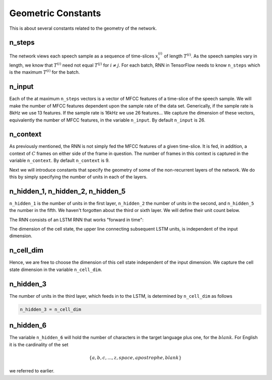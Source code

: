 Geometric Constants
===================

This is about several constants related to the geometry of the network.

n_steps
-------
The network views each speech sample as a sequence of time-slices :math:`x^{(i)}_t` of
length :math:`T^{(i)}`. As the speech samples vary in length, we know that :math:`T^{(i)}`
need not equal :math:`T^{(j)}` for :math:`i \ne j`. For each batch, RNN in TensorFlow needs
to know ``n_steps`` which is the maximum :math:`T^{(i)}` for the batch.

n_input
-------
Each of the at maximum ``n_steps`` vectors is a vector of MFCC features of a
time-slice of the speech sample. We will make the number of MFCC features
dependent upon the sample rate of the data set. Generically, if the sample rate
is 8kHz we use 13 features. If the sample rate is 16kHz we use 26 features...
We capture the dimension of these vectors, equivalently the number of MFCC
features, in the variable ``n_input``. By default ``n_input`` is 26.

n_context
---------
As previously mentioned, the RNN is not simply fed the MFCC features of a given
time-slice. It is fed, in addition, a context of :math:`C` frames on
either side of the frame in question. The number of frames in this context is
captured in the variable ``n_context``. By default ``n_context`` is 9.

Next we will introduce constants that specify the geometry of some of the
non-recurrent layers of the network. We do this by simply specifying the number
of units in each of the layers.

n_hidden_1, n_hidden_2, n_hidden_5
----------------------------------
``n_hidden_1`` is the number of units in the first layer, ``n_hidden_2`` the number
of units in the second, and  ``n_hidden_5`` the number in the fifth. We haven't
forgotten about the third or sixth layer. We will define their unit count below.

The RNN consists of an LSTM RNN that works "forward in time":

.. image:: ../images/LSTM3-chain.png
    :alt: Image shows a diagram of a recurrent neural network with LSTM cells, with arrows depicting the flow of data from earlier time steps to later timesteps within the RNN.

The dimension of the cell state, the upper line connecting subsequent LSTM units,
is independent of the input dimension.

n_cell_dim
----------
Hence, we are free to choose the dimension of this cell state independent of the
input dimension. We capture the cell state dimension in the variable ``n_cell_dim``.

n_hidden_3
----------
The number of units in the third layer, which feeds in to the LSTM, is
determined by ``n_cell_dim`` as follows

.. code:: python

    n_hidden_3 = n_cell_dim

n_hidden_6
-----------
The variable ``n_hidden_6`` will hold the number of characters in the target
language plus one, for the :math:`blank`.
For English it is the cardinality of the set

.. math::
    \{a,b,c, . . . , z, space, apostrophe, blank\}

we referred to earlier.
